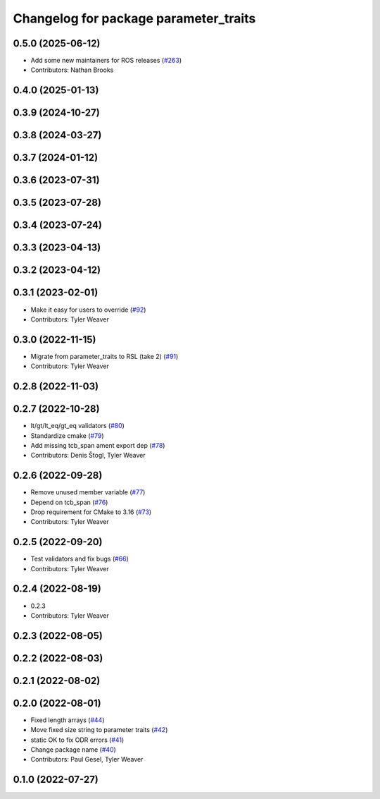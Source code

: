 ^^^^^^^^^^^^^^^^^^^^^^^^^^^^^^^^^^^^^^
Changelog for package parameter_traits
^^^^^^^^^^^^^^^^^^^^^^^^^^^^^^^^^^^^^^

0.5.0 (2025-06-12)
------------------
* Add some new maintainers for ROS releases (`#263 <https://github.com/PickNikRobotics/generate_parameter_library/issues/263>`_)
* Contributors: Nathan Brooks

0.4.0 (2025-01-13)
------------------

0.3.9 (2024-10-27)
------------------

0.3.8 (2024-03-27)
------------------

0.3.7 (2024-01-12)
------------------

0.3.6 (2023-07-31)
------------------

0.3.5 (2023-07-28)
------------------

0.3.4 (2023-07-24)
------------------

0.3.3 (2023-04-13)
------------------

0.3.2 (2023-04-12)
------------------

0.3.1 (2023-02-01)
------------------
* Make it easy for users to override (`#92 <https://github.com/PickNikRobotics/generate_parameter_library/issues/92>`_)
* Contributors: Tyler Weaver

0.3.0 (2022-11-15)
------------------
* Migrate from parameter_traits to RSL (take 2) (`#91 <https://github.com/PickNikRobotics/generate_parameter_library/issues/91>`_)
* Contributors: Tyler Weaver

0.2.8 (2022-11-03)
------------------

0.2.7 (2022-10-28)
------------------
* lt/gt/lt_eq/gt_eq validators (`#80 <https://github.com/PickNikRobotics/generate_parameter_library/issues/80>`_)
* Standardize cmake (`#79 <https://github.com/PickNikRobotics/generate_parameter_library/issues/79>`_)
* Add missing tcb_span ament export dep (`#78 <https://github.com/PickNikRobotics/generate_parameter_library/issues/78>`_)
* Contributors: Denis Štogl, Tyler Weaver

0.2.6 (2022-09-28)
------------------
* Remove unused member variable (`#77 <https://github.com/PickNikRobotics/generate_parameter_library/issues/77>`_)
* Depend on tcb_span (`#76 <https://github.com/PickNikRobotics/generate_parameter_library/issues/76>`_)
* Drop requirement for CMake to 3.16 (`#73 <https://github.com/PickNikRobotics/generate_parameter_library/issues/73>`_)
* Contributors: Tyler Weaver

0.2.5 (2022-09-20)
------------------
* Test validators and fix bugs (`#66 <https://github.com/PickNikRobotics/generate_parameter_library/issues/66>`_)
* Contributors: Tyler Weaver

0.2.4 (2022-08-19)
------------------
* 0.2.3
* Contributors: Tyler Weaver

0.2.3 (2022-08-05)
------------------

0.2.2 (2022-08-03)
------------------

0.2.1 (2022-08-02)
------------------

0.2.0 (2022-08-01)
------------------
* Fixed length arrays (`#44 <https://github.com/PickNikRobotics/generate_parameter_library/issues/44>`_)
* Move fixed size string to parameter traits (`#42 <https://github.com/PickNikRobotics/generate_parameter_library/issues/42>`_)
* static OK to fix ODR errors (`#41 <https://github.com/PickNikRobotics/generate_parameter_library/issues/41>`_)
* Change package name (`#40 <https://github.com/PickNikRobotics/generate_parameter_library/issues/40>`_)
* Contributors: Paul Gesel, Tyler Weaver

0.1.0 (2022-07-27)
------------------
